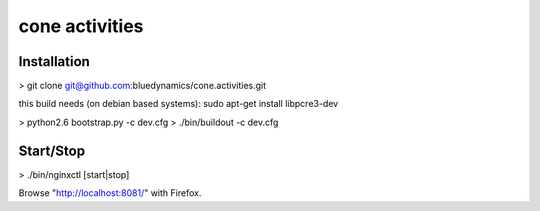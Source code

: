 cone activities
===============

Installation
------------

> git clone git@github.com:bluedynamics/cone.activities.git

this build needs (on debian based systems):
sudo apt-get install libpcre3-dev

> python2.6 bootstrap.py -c dev.cfg
> ./bin/buildout -c dev.cfg

Start/Stop
----------

> ./bin/nginxctl [start|stop]

Browse "http://localhost:8081/" with Firefox.
